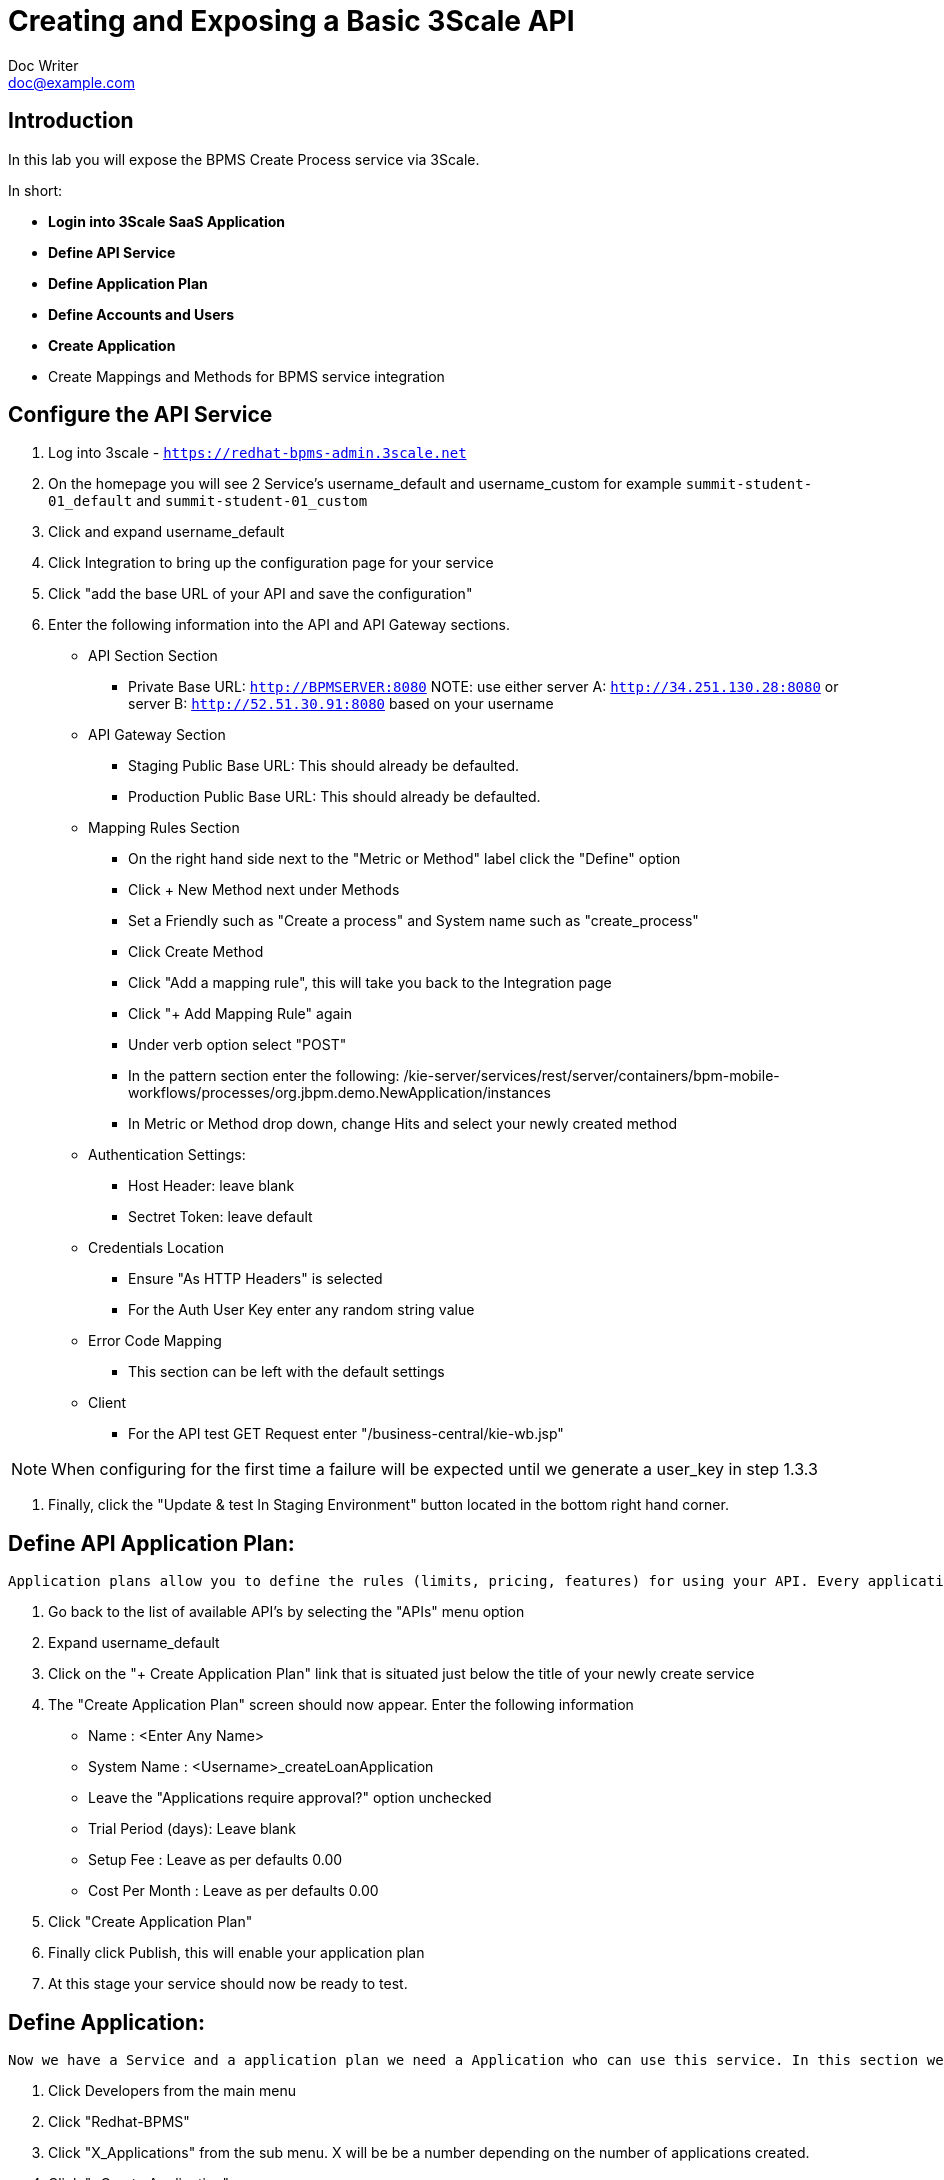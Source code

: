 = Creating and Exposing a Basic 3Scale API
Doc Writer <doc@example.com>
:doctype: book
:reproducible:
//:source-highlighter: coderay
:source-highlighter: rouge
:listing-caption: Listing
// Uncomment next line to set page size (default is A4)
//:pdf-page-size: Letter


== Introduction

In this lab you will expose the BPMS Create Process service via 3Scale.

In short:
[square]
* *Login into 3Scale SaaS Application*
* *Define API Service*
* *Define Application Plan*
* *Define Accounts and Users*
* *Create Application*
* Create Mappings and Methods for BPMS service integration

== Configure the API Service
. Log into 3scale - `https://redhat-bpms-admin.3scale.net`

. On the homepage you will see 2 Service's username_default and username_custom for example `summit-student-01_default` and `summit-student-01_custom`

. Click and expand username_default

. Click Integration to bring up the configuration page for your service

. Click "add the base URL of your API and save the configuration"

. Enter the following information into the API and API Gateway sections.
    * API Section Section
    ** Private Base URL: `http://BPMSERVER:8080`
NOTE:  use either server A: `http://34.251.130.28:8080` or server B: `http://52.51.30.91:8080` based on your username
    * API Gateway Section
    ** Staging Public Base URL: This should already be defaulted.
    ** Production Public Base URL: This should already be defaulted.
    * Mapping Rules Section
    ** On the right hand side next to the "Metric or Method" label click the "Define" option
    ** Click + New Method next under Methods
    ** Set a Friendly such as "Create a process" and System name such as "create_process"
    ** Click Create Method
    ** Click "Add a mapping rule", this will take you back to the Integration page
    ** Click "+ Add Mapping Rule" again
    ** Under verb option select "POST"
    ** In the pattern section enter the following: /kie-server/services/rest/server/containers/bpm-mobile-workflows/processes/org.jbpm.demo.NewApplication/instances
    ** In Metric or Method drop down, change Hits and select your newly created method
    * Authentication Settings:
    ** Host Header: leave blank
    ** Sectret Token: leave default
    * Credentials Location
    ** Ensure "As HTTP Headers" is selected
    ** For the Auth User Key enter any random string value
    * Error Code Mapping
    ** This section can be left with the default settings
    * Client
    ** For the API test GET Request enter "/business-central/kie-wb.jsp"

NOTE: When configuring for the first time a failure will be expected until we generate a user_key in step 1.3.3

. Finally, click the "Update & test In Staging Environment" button located in the bottom right hand corner.

== Define API Application Plan:
----
Application plans allow you to define the rules (limits, pricing, features) for using your API. Every application that accesses your api will do so within the constraints of an application plan. From the business perspective application plans allow you to target differenct audiences by using multiple plans (i.e basic, pro, premium) with different sets of rules.
----
["arabic"]
. Go back to the list of available API's by selecting the "APIs" menu option
. Expand username_default
. Click on the "+ Create Application Plan" link that is situated just below the title of your newly create service
. The "Create Application Plan" screen should now appear. Enter the following information
    * Name : <Enter Any Name>
    * System Name : <Username>_createLoanApplication
    * Leave the "Applications require approval?" option unchecked
    * Trial Period (days): Leave blank
    * Setup Fee : Leave as per defaults 0.00
    * Cost Per Month : Leave as per defaults 0.00
. Click "Create Application Plan"
. Finally click Publish, this will enable your application plan
. At this stage your service should now be ready to test.

== Define Application:
----
Now we have a Service and a application plan we need a Application who can use this service. In this section we setup a Organisation, add a Application.
----

. Click Developers from the main menu
. Click "Redhat-BPMS"
. Click "X_Applications" from the sub menu. X will be be a number depending on the number of applications created.
. Click "+Create Application"
. Choose your Application plan from the drop down menu
. Enter a name such as username_default
. Click Create Application
. Copy the User Key under Credentials - you will need this to authenticate against the service

== Test the Service using 3Scale Client:

.Testing your service using the 3scale Client
** Click back to APIs -> username_default -> Integration
** Click edit APIcast configuration
** Notice how the side is now green
** The curl request now uses your user-key.
NOTE: 3Scale uses the first user-key it finds for the Service in its request check

== Promoting the Service to Production

----
3Scale provides a staging and production url. We will now push our staging configuration into production.
----

. Click APIs -> username_default -> Integration
. Click Promote v.X to Production
. You will now see a production environment url. Make a note of either the staging or production envrionment url which we will use to test the service now.


== Testing your service using curl and postman

. Retrieve the Public API URL for either staging or production from the UI.

. Use the following curl command, changing USER_KEY to the Applications User Key you created earlier:
* curl "https://<Public API URL>/kie-server/services/rest/server/containers" -H'user-key: 623c19b73e3a87089ea2cdd16952f0b5' -H "Authorization: Basic amJvc3M6YnBtc3VpdGUxIQ==".

NOTE: As we have not configured 3scale to perform single sign on we still need to provide a basic authorization header to talk to the BPM service. In a production environment you would configure SSO rather than providing the backend security credentials into your public api which we cover in a later lab.

.Testing your service using Postman

. Open the Postman application
. Create a new request
. Set the method to GET
. Enter the public url of your API - https://<Public API URL>/kie-server/services/rest/server/containers.
. In the Autherisation section set the following fields:
    * Type: Basic Auth
    * Username: jboss
    * Password : bpmsuite1!
. Set the Headers as follows:
    * Content-Type : application/xml
    * Accept : application/xml
    * User_Key : User_Key  // The User_Key header value must match the user key entered on the API integration configuration page.
